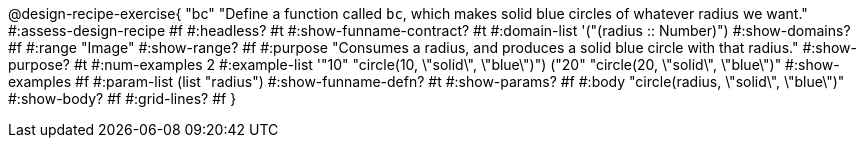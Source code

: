 @design-recipe-exercise{ "bc" 
"Define a function called `bc`, which makes solid blue circles of whatever radius we want."
#:assess-design-recipe #f
#:headless? #t
#:show-funname-contract? #t
#:domain-list '("(radius {two-colons} Number)")
#:show-domains? #f
#:range "Image"
#:show-range? #f
#:purpose "Consumes a radius, and produces a solid blue circle with that radius."
#:show-purpose? #t
#:num-examples 2
#:example-list '(("10" "circle(10, \"solid\", \"blue\")")
				 ("20" "circle(20, \"solid\", \"blue\")"))
#:show-examples #f
#:param-list (list "radius")
#:show-funname-defn? #t
#:show-params? #f
#:body "circle(radius, \"solid\", \"blue\")"
#:show-body? #f
#:grid-lines? #f 
}
